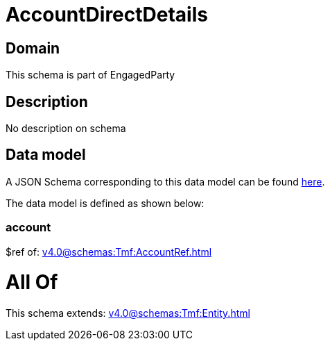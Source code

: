 = AccountDirectDetails

[#domain]
== Domain

This schema is part of EngagedParty

[#description]
== Description

No description on schema


[#data_model]
== Data model

A JSON Schema corresponding to this data model can be found https://tmforum.org[here].

The data model is defined as shown below:


=== account
$ref of: xref:v4.0@schemas:Tmf:AccountRef.adoc[]


= All Of 
This schema extends: xref:v4.0@schemas:Tmf:Entity.adoc[]
